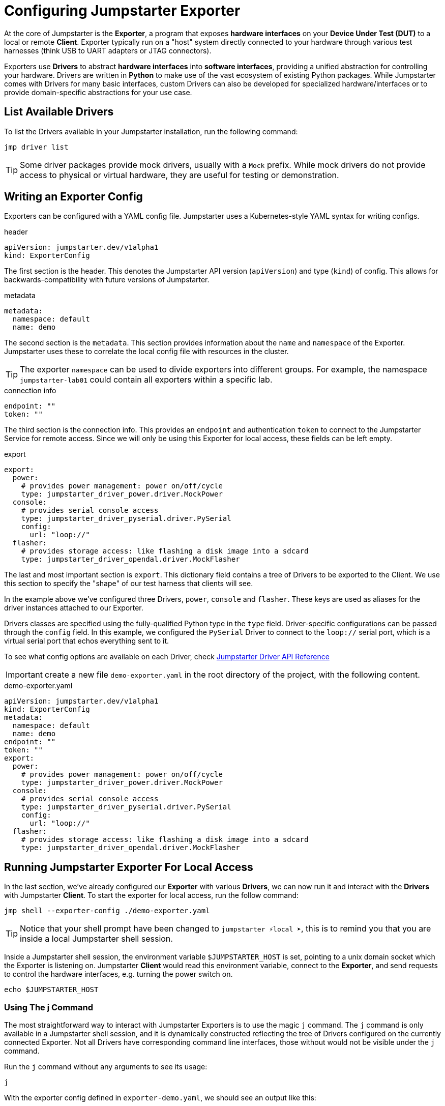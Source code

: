 = Configuring Jumpstarter Exporter

At the core of Jumpstarter is the *Exporter*, a program that exposes *hardware interfaces* on your *Device Under Test (DUT)* to a local or remote *Client*. Exporter typically run on a "host" system directly connected to your hardware through various test harnesses (think USB to UART adapters or JTAG connectors).

Exporters use *Drivers* to abstract *hardware interfaces* into *software interfaces*, providing a unified abstraction for controlling your hardware. Drivers are written in *Python* to make use of the vast ecosystem of existing Python packages. While Jumpstarter comes with Drivers for many basic interfaces, custom Drivers can also be developed for specialized hardware/interfaces or to provide domain-specific abstractions for your use case.

== List Available Drivers
To list the Drivers available in your Jumpstarter installation, run the following command:

[source,sh,role=execute]
----
jmp driver list
----

[TIP]
====
Some driver packages provide mock drivers, usually with a `Mock` prefix. While mock drivers do not provide access to physical or virtual hardware, they are useful for testing or demonstration.
====

== Writing an Exporter Config

Exporters can be configured with a YAML config file. Jumpstarter uses a Kubernetes-style YAML syntax for writing configs.

.header
[source,yaml]
----
apiVersion: jumpstarter.dev/v1alpha1
kind: ExporterConfig
----

The first section is the header. This denotes the Jumpstarter API version (`apiVersion`) and type (`kind`) of config. This allows for backwards-compatibility with future versions of Jumpstarter.

.metadata
[source,yaml]
----
metadata:
  namespace: default
  name: demo
----

The second section is the `metadata`. This section provides information about the `name` and `namespace` of the Exporter. Jumpstarter uses these to correlate the local config file with resources in the cluster.

[TIP]
====
The exporter `namespace` can be used to divide exporters into different groups. For example, the namespace `jumpstarter-lab01` could contain all exporters within a specific lab.
====

.connection info
[source,yaml]
----
endpoint: ""
token: ""
----

The third section is the connection info. This provides an `endpoint` and authentication `token` to connect to the Jumpstarter Service for remote access. Since we will only be using this Exporter for local access, these fields can be left empty.

.export
[source,yaml]
----
export:
  power:
    # provides power management: power on/off/cycle
    type: jumpstarter_driver_power.driver.MockPower
  console:
    # provides serial console access
    type: jumpstarter_driver_pyserial.driver.PySerial
    config:
      url: "loop://"
  flasher:
    # provides storage access: like flashing a disk image into a sdcard
    type: jumpstarter_driver_opendal.driver.MockFlasher
----

The last and most important section is `export`. This dictionary field contains a tree of Drivers to be exported to the Client. We use this section to specify the "shape" of our test harness that clients will see.

In the example above we've configured three Drivers, `power`, `console` and `flasher`. These keys are used as aliases for the driver instances attached to our Exporter.

Drivers classes are specified using the fully-qualified Python type in the `type` field. Driver-specific configurations can be passed through the `config` field. In this example, we configured the `PySerial` Driver to connect to the `loop://` serial port, which is a virtual serial port that echos everything sent to it.

To see what config options are available on each Driver, check https://docs.jumpstarter.dev/main/api-reference/drivers/index.html[Jumpstarter Driver API Reference]


IMPORTANT: create a new file `demo-exporter.yaml` in the root directory of the project, with the following content.

.demo-exporter.yaml
[source,yaml,role=copypaste]
----
apiVersion: jumpstarter.dev/v1alpha1
kind: ExporterConfig
metadata:
  namespace: default
  name: demo
endpoint: ""
token: ""
export:
  power:
    # provides power management: power on/off/cycle
    type: jumpstarter_driver_power.driver.MockPower
  console:
    # provides serial console access
    type: jumpstarter_driver_pyserial.driver.PySerial
    config:
      url: "loop://"
  flasher:
    # provides storage access: like flashing a disk image into a sdcard
    type: jumpstarter_driver_opendal.driver.MockFlasher
----

== Running Jumpstarter Exporter For Local Access

In the last section, we've already configured our *Exporter* with various *Drivers*, we can now run it and interact with the *Drivers* with Jumpstarter *Client*. To start the exporter for local access, run the follow command:

[source,sh,role=execute]
----
jmp shell --exporter-config ./demo-exporter.yaml
----

TIP: Notice that your shell prompt have been changed to `jumpstarter ⚡local ➤`, this is to remind you that you are inside a local Jumpstarter shell session.

Inside a Jumpstarter shell session, the environment variable `$JUMPSTARTER_HOST` is set, pointing to a unix domain socket which the Exporter is listening on. Jumpstarter *Client* would read this environment variable, connect to the *Exporter*, and send requests to control the hardware interfaces, e.g. turning the power switch on.

[source,sh,role=execute]
----
echo $JUMPSTARTER_HOST
----

=== Using The j Command

The most straightforward way to interact with Jumpstarter Exporters is to use the magic `j` command. The `j` command is only available in a Jumpstarter shell session, and it is dynamically constructed reflecting the tree of Drivers configured on the currently connected Exporter. Not all Drivers have corresponding command line interfaces, those without would not be visible under the `j` command.

Run the `j` command without any arguments to see its usage:

[source,sh,role=execute]
----
j
----

With the exporter config defined in `exporter-demo.yaml`, we should see an output like this:

[source,sh]
----
Usage: j [OPTIONS] COMMAND [ARGS]...

  Generic composite device

Options:
  --help  Show this message and exit.

Commands:
  console  Serial port client
  flasher  Generic flasher interface
  power    Generic power
----

TIP: The name of the subcommands matches the name we gave to the Drivers in the Exporter config

Run `j power` command to see its usage:

[source,sh,role=execute]
----
j power
----

With the `MockPower` Driver, we should see an output like this:

[source,sh]
----
Usage: j power [OPTIONS] COMMAND [ARGS]...

  Generic power

Options:
  --help  Show this message and exit.

Commands:
  cycle  Power cycle
  off    Power off
  on     Power on
----

This means the `MockPower` Driver provides three methods, power on, power off, or power cycle the device under test.

Try turning the power of the device under test on and off

[source,sh,role=execute]
----
j power on
j power off
----

TIP: Nothing actually happens because we are using a mock power driver, but have we configured it with a real power driver, e.g. a USB power relay, you would see the device under test being turned on and off.

=== Using The Python API (Optional)

Another way to interact with Jumpstarter Exporters is to use the Jumpstarter Python API. Jumpstarter Python API is more powerful than the `j` command as it offers the full functionalities of the Drivers but is also harder to use.

To use the Python API, let's write a simple Python script:

.power-control.py
[source,python,role=copypatste]
----
from jumpstarter.common.utils import env

with env() as dut:
    dut.power.on()
    dut.power.off()
----

The `env` helper method reads the `$JUMPSTARTER_HOST` environment variable, connects to the Exporters, asks the Exporter for a list of all the configured Drivers, and then constructs a magic object mirroring the tree of Drivers. And then you can call the methods on the magic object to control the hardware interfaces, just as what we've done with the `j` command. To see what methods are available in the Python API of each Driver, check https://docs.jumpstarter.dev/main/api-reference/drivers/index.html[Jumpstarter Driver API Reference]

[source,sh,role=execute]
----
python power-control.py
----
